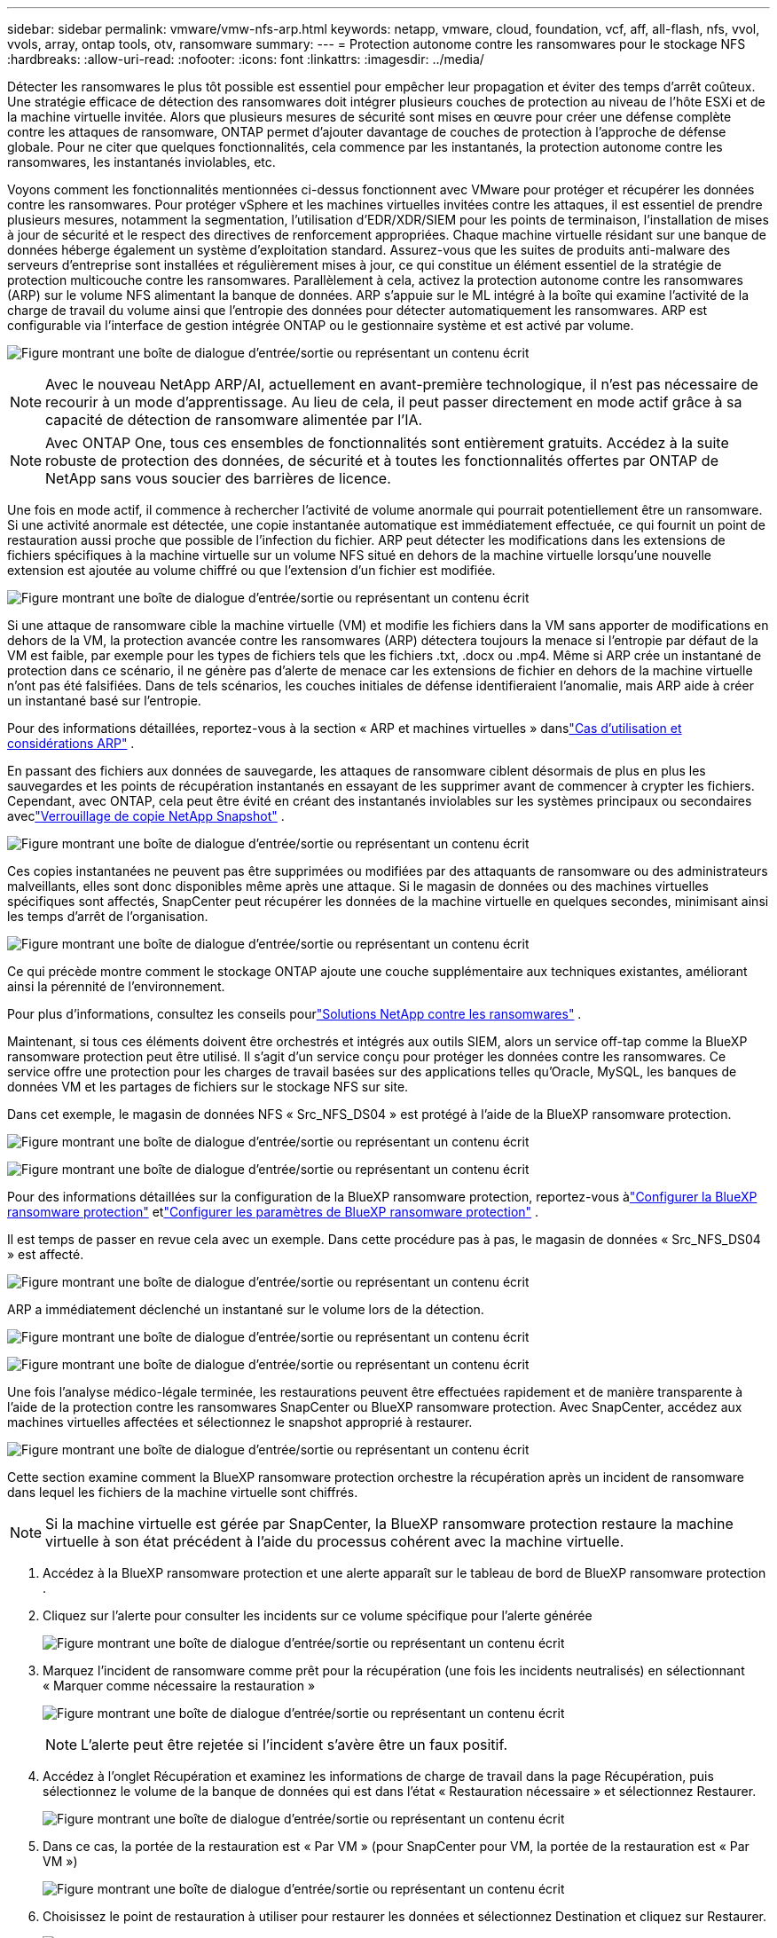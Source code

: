 ---
sidebar: sidebar 
permalink: vmware/vmw-nfs-arp.html 
keywords: netapp, vmware, cloud, foundation, vcf, aff, all-flash, nfs, vvol, vvols, array, ontap tools, otv, ransomware 
summary:  
---
= Protection autonome contre les ransomwares pour le stockage NFS
:hardbreaks:
:allow-uri-read: 
:nofooter: 
:icons: font
:linkattrs: 
:imagesdir: ../media/


[role="lead"]
Détecter les ransomwares le plus tôt possible est essentiel pour empêcher leur propagation et éviter des temps d’arrêt coûteux.  Une stratégie efficace de détection des ransomwares doit intégrer plusieurs couches de protection au niveau de l’hôte ESXi et de la machine virtuelle invitée.  Alors que plusieurs mesures de sécurité sont mises en œuvre pour créer une défense complète contre les attaques de ransomware, ONTAP permet d'ajouter davantage de couches de protection à l'approche de défense globale.  Pour ne citer que quelques fonctionnalités, cela commence par les instantanés, la protection autonome contre les ransomwares, les instantanés inviolables, etc.

Voyons comment les fonctionnalités mentionnées ci-dessus fonctionnent avec VMware pour protéger et récupérer les données contre les ransomwares.  Pour protéger vSphere et les machines virtuelles invitées contre les attaques, il est essentiel de prendre plusieurs mesures, notamment la segmentation, l'utilisation d'EDR/XDR/SIEM pour les points de terminaison, l'installation de mises à jour de sécurité et le respect des directives de renforcement appropriées.  Chaque machine virtuelle résidant sur une banque de données héberge également un système d’exploitation standard.  Assurez-vous que les suites de produits anti-malware des serveurs d'entreprise sont installées et régulièrement mises à jour, ce qui constitue un élément essentiel de la stratégie de protection multicouche contre les ransomwares.  Parallèlement à cela, activez la protection autonome contre les ransomwares (ARP) sur le volume NFS alimentant la banque de données.  ARP s'appuie sur le ML intégré à la boîte qui examine l'activité de la charge de travail du volume ainsi que l'entropie des données pour détecter automatiquement les ransomwares.  ARP est configurable via l'interface de gestion intégrée ONTAP ou le gestionnaire système et est activé par volume.

image:nfs-arp-001.png["Figure montrant une boîte de dialogue d'entrée/sortie ou représentant un contenu écrit"]


NOTE: Avec le nouveau NetApp ARP/AI, actuellement en avant-première technologique, il n'est pas nécessaire de recourir à un mode d'apprentissage.  Au lieu de cela, il peut passer directement en mode actif grâce à sa capacité de détection de ransomware alimentée par l'IA.


NOTE: Avec ONTAP One, tous ces ensembles de fonctionnalités sont entièrement gratuits.  Accédez à la suite robuste de protection des données, de sécurité et à toutes les fonctionnalités offertes par ONTAP de NetApp sans vous soucier des barrières de licence.

Une fois en mode actif, il commence à rechercher l'activité de volume anormale qui pourrait potentiellement être un ransomware.  Si une activité anormale est détectée, une copie instantanée automatique est immédiatement effectuée, ce qui fournit un point de restauration aussi proche que possible de l'infection du fichier.  ARP peut détecter les modifications dans les extensions de fichiers spécifiques à la machine virtuelle sur un volume NFS situé en dehors de la machine virtuelle lorsqu'une nouvelle extension est ajoutée au volume chiffré ou que l'extension d'un fichier est modifiée.

image:nfs-arp-002.png["Figure montrant une boîte de dialogue d'entrée/sortie ou représentant un contenu écrit"]

Si une attaque de ransomware cible la machine virtuelle (VM) et modifie les fichiers dans la VM sans apporter de modifications en dehors de la VM, la protection avancée contre les ransomwares (ARP) détectera toujours la menace si l'entropie par défaut de la VM est faible, par exemple pour les types de fichiers tels que les fichiers .txt, .docx ou .mp4.  Même si ARP crée un instantané de protection dans ce scénario, il ne génère pas d’alerte de menace car les extensions de fichier en dehors de la machine virtuelle n’ont pas été falsifiées.  Dans de tels scénarios, les couches initiales de défense identifieraient l’anomalie, mais ARP aide à créer un instantané basé sur l’entropie.

Pour des informations détaillées, reportez-vous à la section « ARP et machines virtuelles » danslink:https://docs.netapp.com/us-en/ontap/anti-ransomware/use-cases-restrictions-concept.html#supported-configurations["Cas d'utilisation et considérations ARP"] .

En passant des fichiers aux données de sauvegarde, les attaques de ransomware ciblent désormais de plus en plus les sauvegardes et les points de récupération instantanés en essayant de les supprimer avant de commencer à crypter les fichiers.  Cependant, avec ONTAP, cela peut être évité en créant des instantanés inviolables sur les systèmes principaux ou secondaires aveclink:https://docs.netapp.com/us-en/ontap/snaplock/snapshot-lock-concept.html["Verrouillage de copie NetApp Snapshot"] .

image:nfs-arp-003.png["Figure montrant une boîte de dialogue d'entrée/sortie ou représentant un contenu écrit"]

Ces copies instantanées ne peuvent pas être supprimées ou modifiées par des attaquants de ransomware ou des administrateurs malveillants, elles sont donc disponibles même après une attaque.  Si le magasin de données ou des machines virtuelles spécifiques sont affectés, SnapCenter peut récupérer les données de la machine virtuelle en quelques secondes, minimisant ainsi les temps d'arrêt de l'organisation.

image:nfs-arp-004.png["Figure montrant une boîte de dialogue d'entrée/sortie ou représentant un contenu écrit"]

Ce qui précède montre comment le stockage ONTAP ajoute une couche supplémentaire aux techniques existantes, améliorant ainsi la pérennité de l’environnement.

Pour plus d'informations, consultez les conseils pourlink:https://www.netapp.com/media/7334-tr4572.pdf["Solutions NetApp contre les ransomwares"] .

Maintenant, si tous ces éléments doivent être orchestrés et intégrés aux outils SIEM, alors un service off-tap comme la BlueXP ransomware protection peut être utilisé.  Il s’agit d’un service conçu pour protéger les données contre les ransomwares.  Ce service offre une protection pour les charges de travail basées sur des applications telles qu'Oracle, MySQL, les banques de données VM et les partages de fichiers sur le stockage NFS sur site.

Dans cet exemple, le magasin de données NFS « Src_NFS_DS04 » est protégé à l’aide de la BlueXP ransomware protection.

image:nfs-arp-005.png["Figure montrant une boîte de dialogue d'entrée/sortie ou représentant un contenu écrit"]

image:nfs-arp-006.png["Figure montrant une boîte de dialogue d'entrée/sortie ou représentant un contenu écrit"]

Pour des informations détaillées sur la configuration de la BlueXP ransomware protection, reportez-vous àlink:https://docs.netapp.com/us-en/bluexp-ransomware-protection/rp-start-setup.html["Configurer la BlueXP ransomware protection"] etlink:https://docs.netapp.com/us-en/bluexp-ransomware-protection/rp-use-settings.html#add-amazon-web-services-as-a-backup-destination["Configurer les paramètres de BlueXP ransomware protection"] .

Il est temps de passer en revue cela avec un exemple.  Dans cette procédure pas à pas, le magasin de données « Src_NFS_DS04 » est affecté.

image:nfs-arp-007.png["Figure montrant une boîte de dialogue d'entrée/sortie ou représentant un contenu écrit"]

ARP a immédiatement déclenché un instantané sur le volume lors de la détection.

image:nfs-arp-008.png["Figure montrant une boîte de dialogue d'entrée/sortie ou représentant un contenu écrit"]

image:nfs-arp-009.png["Figure montrant une boîte de dialogue d'entrée/sortie ou représentant un contenu écrit"]

Une fois l'analyse médico-légale terminée, les restaurations peuvent être effectuées rapidement et de manière transparente à l'aide de la protection contre les ransomwares SnapCenter ou BlueXP ransomware protection.  Avec SnapCenter, accédez aux machines virtuelles affectées et sélectionnez le snapshot approprié à restaurer.

image:nfs-arp-010.png["Figure montrant une boîte de dialogue d'entrée/sortie ou représentant un contenu écrit"]

Cette section examine comment la BlueXP ransomware protection orchestre la récupération après un incident de ransomware dans lequel les fichiers de la machine virtuelle sont chiffrés.


NOTE: Si la machine virtuelle est gérée par SnapCenter, la BlueXP ransomware protection restaure la machine virtuelle à son état précédent à l'aide du processus cohérent avec la machine virtuelle.

. Accédez à la BlueXP ransomware protection et une alerte apparaît sur le tableau de bord de BlueXP ransomware protection .
. Cliquez sur l'alerte pour consulter les incidents sur ce volume spécifique pour l'alerte générée
+
image:nfs-arp-011.png["Figure montrant une boîte de dialogue d'entrée/sortie ou représentant un contenu écrit"]

. Marquez l'incident de ransomware comme prêt pour la récupération (une fois les incidents neutralisés) en sélectionnant « Marquer comme nécessaire la restauration »
+
image:nfs-arp-012.png["Figure montrant une boîte de dialogue d'entrée/sortie ou représentant un contenu écrit"]

+

NOTE: L'alerte peut être rejetée si l'incident s'avère être un faux positif.

. Accédez à l'onglet Récupération et examinez les informations de charge de travail dans la page Récupération, puis sélectionnez le volume de la banque de données qui est dans l'état « Restauration nécessaire » et sélectionnez Restaurer.
+
image:nfs-arp-013.png["Figure montrant une boîte de dialogue d'entrée/sortie ou représentant un contenu écrit"]

. Dans ce cas, la portée de la restauration est « Par VM » (pour SnapCenter pour VM, la portée de la restauration est « Par VM »)
+
image:nfs-arp-014.png["Figure montrant une boîte de dialogue d'entrée/sortie ou représentant un contenu écrit"]

. Choisissez le point de restauration à utiliser pour restaurer les données et sélectionnez Destination et cliquez sur Restaurer.
+
image:nfs-arp-015.png["Figure montrant une boîte de dialogue d'entrée/sortie ou représentant un contenu écrit"]

. Dans le menu supérieur, sélectionnez Récupération pour examiner la charge de travail sur la page Récupération où l’état de l’opération se déplace à travers les états.  Une fois la restauration terminée, les fichiers VM sont restaurés comme indiqué ci-dessous.
+
image:nfs-arp-016.png["Figure montrant une boîte de dialogue d'entrée/sortie ou représentant un contenu écrit"]




NOTE: La récupération peut être effectuée à partir de SnapCenter pour VMware ou du plugin SnapCenter selon l'application.

La solution NetApp fournit divers outils efficaces de visibilité, de détection et de correction, vous aidant à repérer les ransomwares à un stade précoce, à empêcher leur propagation et à récupérer rapidement, si nécessaire, pour éviter des temps d'arrêt coûteux.  Les solutions de défense traditionnelles en couches restent répandues, tout comme les solutions tierces et partenaires pour la visibilité et la détection.  Une remédiation efficace reste un élément crucial de la réponse à toute menace.
